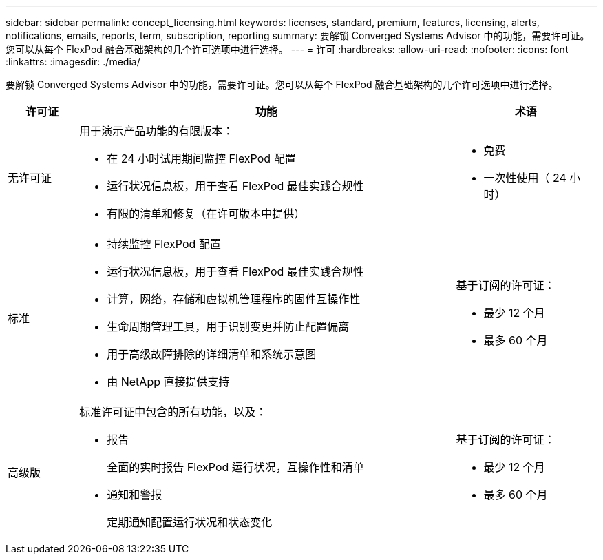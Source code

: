 ---
sidebar: sidebar 
permalink: concept_licensing.html 
keywords: licenses, standard, premium, features, licensing, alerts, notifications, emails, reports, term, subscription, reporting 
summary: 要解锁 Converged Systems Advisor 中的功能，需要许可证。您可以从每个 FlexPod 融合基础架构的几个许可选项中进行选择。 
---
= 许可
:hardbreaks:
:allow-uri-read: 
:nofooter: 
:icons: font
:linkattrs: 
:imagesdir: ./media/


[role="lead"]
要解锁 Converged Systems Advisor 中的功能，需要许可证。您可以从每个 FlexPod 融合基础架构的几个许可选项中进行选择。

[cols="12,64,24"]
|===
| 许可证 | 功能 | 术语 


| 无许可证  a| 
用于演示产品功能的有限版本：

* 在 24 小时试用期间监控 FlexPod 配置
* 运行状况信息板，用于查看 FlexPod 最佳实践合规性
* 有限的清单和修复（在许可版本中提供）

 a| 
* 免费
* 一次性使用（ 24 小时）




| 标准  a| 
* 持续监控 FlexPod 配置
* 运行状况信息板，用于查看 FlexPod 最佳实践合规性
* 计算，网络，存储和虚拟机管理程序的固件互操作性
* 生命周期管理工具，用于识别变更并防止配置偏离
* 用于高级故障排除的详细清单和系统示意图
* 由 NetApp 直接提供支持

 a| 
基于订阅的许可证：

* 最少 12 个月
* 最多 60 个月




| 高级版  a| 
标准许可证中包含的所有功能，以及：

* 报告
+
全面的实时报告 FlexPod 运行状况，互操作性和清单

* 通知和警报
+
定期通知配置运行状况和状态变化


 a| 
基于订阅的许可证：

* 最少 12 个月
* 最多 60 个月


|===